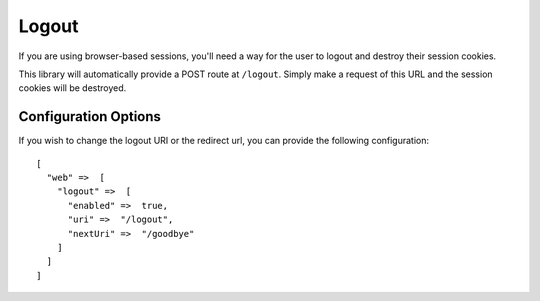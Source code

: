.. _logout:


Logout
======

If you are using browser-based sessions, you'll need a way for the user to
logout and destroy their session cookies.

This library will automatically provide a POST route at ``/logout``.  Simply make a
request of this URL and the session cookies will be destroyed.


Configuration Options
---------------------

If you wish to change the logout URI or the redirect url, you can provide the
following configuration::

    [
      "web" =>  [
        "logout" =>  [
          "enabled" =>  true,
          "uri" =>  "/logout",
          "nextUri" =>  "/goodbye"
        ]
      ]
    ]

